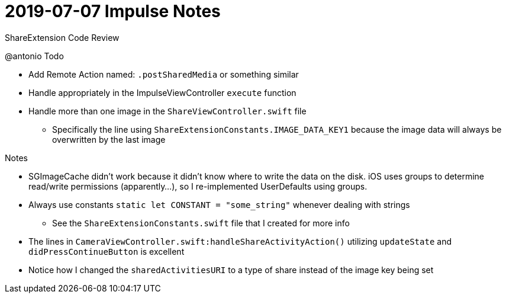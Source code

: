 = 2019-07-07 Impulse Notes 

ShareExtension Code Review

.@antonio Todo
* Add Remote Action named: `.postSharedMedia` or something similar
* Handle appropriately in the ImpulseViewController `execute` function
* Handle more than one image in the `ShareViewController.swift` file
** Specifically the line using `ShareExtensionConstants.IMAGE_DATA_KEY1` because
  the image data will always be overwritten by the last image

.Notes
* SGImageCache didn't work because it didn't know where to write the data on the
  disk. iOS uses groups to determine read/write permissions (apparently...), so
  I re-implemented UserDefaults using groups.
* Always use constants `static let CONSTANT = "some_string"` whenever dealing
  with strings
** See the `ShareExtensionConstants.swift` file that I created for more info
* The lines in `CameraViewController.swift:handleShareActivityAction()`
  utilizing `updateState` and `didPressContinueButton` is excellent
* Notice how I changed the `sharedActivitiesURI` to a type of share instead of
  the image key being set
